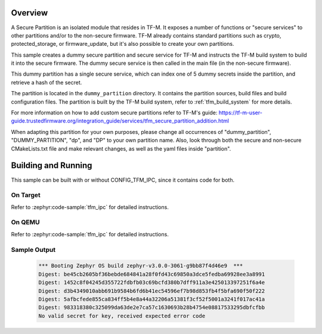 .. zephyr:code-sample:: tfm_secure_partition
   :name: TF-M Secure Partition

   Create a secure partition that exposes secure services.

Overview
********

A Secure Partition is an isolated module that resides in TF-M. It exposes a number of functions or
"secure services" to other partitions and/or to the non-secure firmware. TF-M already contains
standard partitions such as crypto, protected_storage, or firmware_update, but it's also possible to
create your own partitions.

This sample creates a dummy secure partition and secure service for TF-M and instructs the TF-M
build system to build it into the secure firmware. The dummy secure service is then called in the
main file (in the non-secure firmware).

This dummy partition has a single secure service, which can index one of 5 dummy secrets inside the
partition, and retrieve a hash of the secret.

The partition is located in the ``dummy_partition`` directory. It contains the partition sources,
build files and build configuration files. The partition is built by the TF-M build system, refer to
:ref:`tfm_build_system` for more details.

For more information on how to add custom secure partitions refer to TF-M's guide:
https://tf-m-user-guide.trustedfirmware.org/integration_guide/services/tfm_secure_partition_addition.html

When adapting this partition for your own purposes, please change all occurrences of
"dummy_partition", "DUMMY_PARTITION", "dp", and "DP" to your own partition name. Also, look through
both the secure and non-secure CMakeLists.txt file and make relevant changes, as well as the yaml
files inside "partition".

Building and Running
********************

This sample can be built with or without CONFIG_TFM_IPC, since it contains code for both.

On Target
=========

Refer to :zephyr:code-sample:`tfm_ipc` for detailed instructions.

On QEMU
=======

Refer to :zephyr:code-sample:`tfm_ipc` for detailed instructions.

Sample Output
=============

   .. code-block:: console

      *** Booting Zephyr OS build zephyr-v3.0.0-3061-g9bb87f4d46e9  ***
      Digest: be45cb2605bf36bebde684841a28f0fd43c69850a3dce5fedba69928ee3a8991
      Digest: 1452c8f04245d355722fdbfb03c69bcfd380b7dff911a3e425013397251f6a4e
      Digest: d3b4349010abb691b9584b6fd6b41ec54596ef7b98d853fb4f5bfa690f50f222
      Digest: 5afbcfede855ca834ff5b4e8a44a32206a51381f3cf52f5001a3241f017ac41a
      Digest: 983318380c325099da63de2e7ca57c1630693b28b4754e08817533295dbfcfbb
      No valid secret for key, received expected error code
